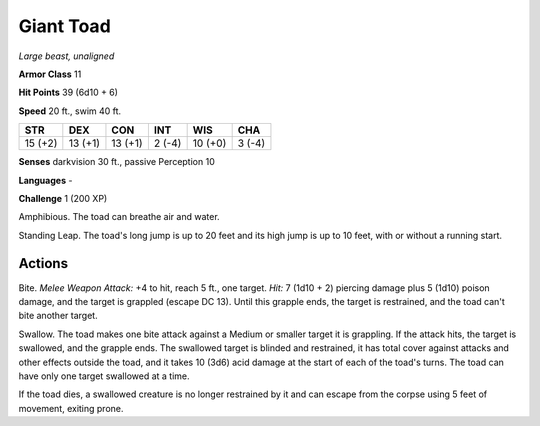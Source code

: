 Giant Toad
----------


.. https://stackoverflow.com/questions/11984652/bold-italic-in-restructuredtext

.. raw:: html

   <style type="text/css">
     span.bolditalic {
       font-weight: bold;
       font-style: italic;
     }
   </style>

.. role:: bi
   :class: bolditalic


*Large beast, unaligned*

**Armor Class** 11

**Hit Points** 39 (6d10 + 6)

**Speed** 20 ft., swim 40 ft.

+-----------+-----------+-----------+-----------+-----------+-----------+
| STR       | DEX       | CON       | INT       | WIS       | CHA       |
+===========+===========+===========+===========+===========+===========+
| 15 (+2)   | 13 (+1)   | 13 (+1)   | 2 (-4)    | 10 (+0)   | 3 (-4)    |
+-----------+-----------+-----------+-----------+-----------+-----------+

**Senses** darkvision 30 ft., passive Perception 10

**Languages** -

**Challenge** 1 (200 XP)

:bi:`Amphibious`. The toad can breathe air and water.

:bi:`Standing Leap`. The toad's long jump is up to 20 feet and its high
jump is up to 10 feet, with or without a running start.


Actions
^^^^^^^

:bi:`Bite`. *Melee Weapon Attack:* +4 to hit, reach 5 ft., one target.
*Hit:* 7 (1d10 + 2) piercing damage plus 5 (1d10) poison damage, and the
target is grappled (escape DC 13). Until this grapple ends, the target
is restrained, and the toad can't bite another target.

:bi:`Swallow`. The toad makes one bite attack against a Medium or
smaller target it is grappling. If the attack hits, the target is
swallowed, and the grapple ends. The swallowed target is blinded and
restrained, it has total cover against attacks and other effects outside
the toad, and it takes 10 (3d6) acid damage at the start of each of the
toad's turns. The toad can have only one target swallowed at a time.

If the toad dies, a swallowed creature is no longer restrained by it and
can escape from the corpse using 5 feet of movement, exiting prone.

